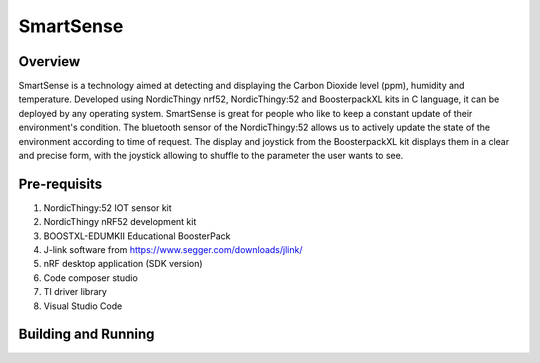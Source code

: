 .. _bluetooth_central:

SmartSense
##################

Overview
********

SmartSense is a technology aimed at detecting and displaying the Carbon Dioxide level (ppm), humidity and temperature. Developed using NordicThingy nrf52, NordicThingy:52 and BoosterpackXL kits in C language, it can be deployed by any operating system. SmartSense is great for people who like to keep a constant update of their environment's condition. The bluetooth sensor of the NordicThingy:52 allows us to actively update the state of the environment according to time of request. The display and joystick from the BoosterpackXL kit displays them in a clear and precise form, with the joystick allowing to shuffle to the parameter the user wants to see. 

Pre-requisits
************
1. NordicThingy:52 IOT sensor kit
2. NordicThingy nRF52 development kit
3. BOOSTXL-EDUMKII Educational BoosterPack
4. J-link software from https://www.segger.com/downloads/jlink/
5. nRF desktop application (SDK version)
6. Code composer studio
7. TI driver library
8. Visual Studio Code

Building and Running
********************


